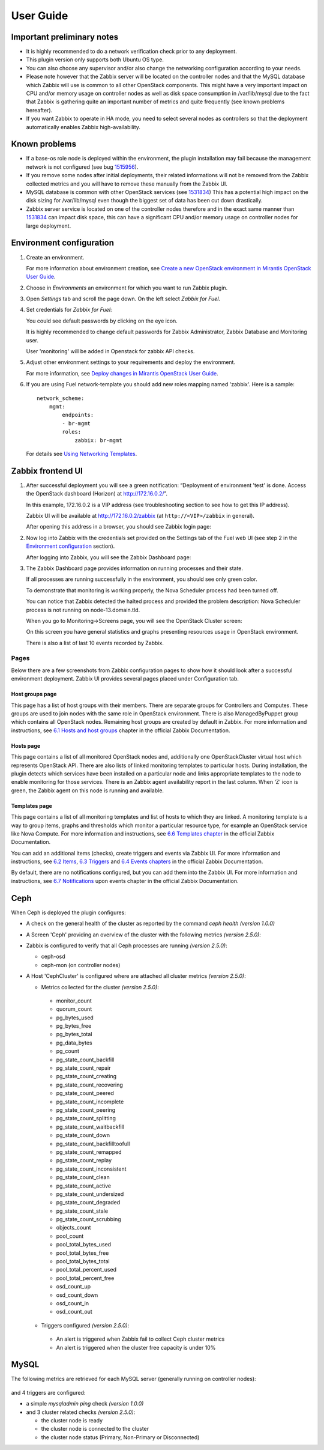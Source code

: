 ==========
User Guide
==========

Important preliminary notes
===========================

- It is highly recommended to do a network verification check prior
  to any deployment.
- This plugin version only supports both Ubuntu OS type.
- You can also choose any supervisor and/or also change the
  networking configuration according to your needs.
- Please note however that the Zabbix server will be located on the
  controller nodes and that the MySQL database which Zabbix will use
  is common to all other OpenStack components. This might have a very
  important impact on CPU and/or memory usage on controller nodes as
  well as disk space consumption in /var/lib/mysql due to the fact that
  Zabbix is gathering quite an important number of metrics and quite
  frequently (see known problems hereafter).
- If you want Zabbix to operate in HA mode, you need to select several
  nodes as controllers so that the deployment automatically enables
  Zabbix high-availability.

Known problems
==============

- If a base-os role node is deployed within the environment, the plugin
  installation may fail because the management network is not configured
  (see bug `1515956 <https://bugs.launchpad.net/fuel-plugins/+bug/1515956>`_).

- If you remove some nodes after initial deployments, their related informations
  will not be removed from the Zabbix collected metrics and you will have to
  remove these manually from the Zabbix UI.

- MySQL database is common with other OpenStack services (see `1531834 <https://bugs.launchpad.net/fuel-plugins/+bug/1531834>`_)
  This has a potential high impact on the disk sizing for /var/lib/mysql even
  though the biggest set of data has been cut down drastically.

- Zabbix server service is located on one of the controller nodes
  therefore and in the exact same manner than `1531834 <https://bugs.launchpad.net/fuel-plugins/+bug/1531834>`_ can impact disk space,
  this can have a significant CPU and/or memory usage on controller nodes for large deployment.

Environment configuration
=========================

.. highlight:: none

#. Create an environment.

   For more information about environment creation, see
   `Create a new OpenStack environment in Mirantis OpenStack User Guide
   <http://docs.mirantis.com/openstack/fuel/fuel-7.0/user-guide.html#create-a-new-openstack-environment>`_.

#. Choose in *Environments* an environment for which you want to run Zabbix
   plugin.

#. Open *Settings* tab and scroll the page down. On the left select
   *Zabbix for Fuel*.

#. Set credentials for *Zabbix for Fuel*:

   .. image:: ../images/settings.png
      :alt: settings.png
      :width: 80%

   You could see default passwords by clicking on the eye icon.

   It is highly recommended to change default passwords for Zabbix Administrator,
   Zabbix Database and Monitoring user.

   User 'monitoring' will be added in Openstack for zabbix API checks.

#. Adjust other environment settings to your requirements and deploy the
   environment.

   For more information, see
   `Deploy changes in Mirantis OpenStack User Guide
   <http://docs.mirantis.com/openstack/fuel/fuel-7.0/user-guide.html#deploy-changes>`_.

#. If you are using Fuel network-template you should add new roles mapping
   named 'zabbix'. Here is a sample::

    network_scheme:
        mgmt:
            endpoints:
            - br-mgmt
            roles:
                zabbix: br-mgmt

   For details see `Using Networking Templates <https://docs.mirantis.com
   /openstack/fuel/fuel-7.0/operations.html#using-networking-templates>`_.

Zabbix frontend UI
==================

#. After successful deployment you will see a green notification: “Deployment
   of environment 'test' is done. Access the OpenStack dashboard (Horizon) at
   `http://172.16.0.2/ <http://172.16.0.2/>`_”.

   In this example, 172.16.0.2 is a VIP address (see troubleshooting
   section to see how to get this IP address).

   Zabbix UI will be available
   at `http://172.16.0.2/zabbix <http://172.16.0.2/zabbix>`_
   (at ``http://<VIP>/zabbix`` in general).

   After opening this address in a browser, you should see Zabbix login page:

   .. image:: ../images/login.png
      :alt: login.png
      :width: 50%

#. Now log into Zabbix with the credentials set provided on the Settings tab of
   the Fuel web UI (see step 2 in the `Environment
   configuration <#environment-configuration>`_ section).

   After logging into Zabbix, you will see the Zabbix Dashboard page:

   .. image:: ../images/dashboard.png
      :alt: dashboard.png
      :width: 80%

#. The Zabbix Dashboard page provides information on running processes and
   their state.

   If all processes are running successfully in the environment,
   you should see only green color.

   To demonstrate that monitoring is working properly, the Nova Scheduler
   process had been turned off.

   You can notice that Zabbix detected the halted process and provided the problem
   description: Nova Scheduler process is not running on node-13.domain.tld.

   When you go to Monitoring->Screens page, you will see the OpenStack Cluster
   screen:

   .. image:: ../images/openstackcluster1.png
      :alt: openstackcluster1.png
      :width: 100%

   .. image:: ../images/openstackcluster2.png
      :alt: openstackcluster2.png
      :width: 100%

   On this screen you have general statistics and graphs presenting resources
   usage in OpenStack environment.

   There is also a list of last 10 events recorded by Zabbix.

.. _Pages:

Pages
-----

Below there are a few screenshots from Zabbix configuration pages to show how
it should look after a successful environment deployment. Zabbix UI provides
several pages placed under Configuration tab.

Host groups page
^^^^^^^^^^^^^^^^

This page has a list of host groups with their members. There are separate
groups for Controllers and Computes. These groups are used to join nodes
with the same role in OpenStack environment. There is also ManagedByPuppet
group which contains all OpenStack nodes. Remaining host groups are created
by default in Zabbix. For more information and instructions, see `6.1 Hosts
and host groups <https://www.zabbix.com/documentation/2.4/manual/config
/hosts>`_ chapter in the official Zabbix Documentation.

.. image:: ../images/hostgroupspage.png
   :alt: hostgroupspage.png
   :width: 100%

Hosts page
^^^^^^^^^^

This page contains a list of all monitored OpenStack nodes and, additionally
one OpenStackCluster virtual host which represents OpenStack API. There are
also lists of linked monitoring templates to particular hosts. During
installation, the plugin detects which services have been installed on a
particular node and links appropriate templates to the node to enable
monitoring for those services. There is an Zabbix agent availability report
in the last column. When ‘Z’ icon is green, the Zabbix agent on this node is
running and available.

.. image:: ../images/hostpage.png
   :alt: hostpage.png
   :width: 100%

.. image:: ../images/hostpage2.png
   :alt: hostpage2.png
   :width: 50%

Templates page
^^^^^^^^^^^^^^

This page contains a list of all monitoring templates and list of hosts to
which they are linked. A monitoring template is a way to group items, graphs
and thresholds which monitor a particular resource type, for example an
OpenStack service like Nova Compute. For more information and instructions,
see `6.6 Templates chapter <https://www.zabbix.com/documentation/2.4/manual
/config/templates>`_ in the official Zabbix Documentation.

.. image:: ../images/templatespage.png
   :alt: templatespage.png
   :width: 100%

.. image:: ../images/templatespage2.png
   :alt: templatespage2.png
   :width: 100%

You can add an additional items (checks), create triggers and events via
Zabbix UI. For more information and instructions, see `6.2 Items
<https://www.zabbix.com/documentation/2.4/manual/config/items>`_, `6.3
Triggers <https://www.zabbix.com/documentation/2.4/manual/config/triggers>`_
and `6.4 Events chapters <https://www.zabbix.com/documentation/2.4/manual
/config/events>`_ in the official Zabbix Documentation.

By default, there are no notifications configured, but you can add them into the Zabbix UI.
For more information and instructions, see `6.7 Notifications
<https://www.zabbix.com/documentation/2.4/manual/config/notifications>`_
upon events chapter in the official Zabbix Documentation.

.. _Ceph:

Ceph
====

When Ceph is deployed the plugin configures:

* A check on the general health of the cluster as reported by the command `ceph health` *(version 1.0.0)*
* A Screen 'Ceph' providing an overview of the cluster with the following metrics *(version 2.5.0)*:

  .. image:: ../images/ceph_screen.png
     :width: 100%

* Zabbix is configured to verify that all Ceph processes are running *(version 2.5.0)*:

  * ceph-osd
  * ceph-mon (on controller nodes)

* A Host 'CephCluster' is configured where are attached all cluster metrics *(version 2.5.0)*:

  * Metrics collected for the cluster *(version 2.5.0)*:

   - monitor_count
   - quorum_count
   - pg_bytes_used
   - pg_bytes_free
   - pg_bytes_total
   - pg_data_bytes
   - pg_count
   - pg_state_count_backfill
   - pg_state_count_repair
   - pg_state_count_creating
   - pg_state_count_recovering
   - pg_state_count_peered
   - pg_state_count_incomplete
   - pg_state_count_peering
   - pg_state_count_splitting
   - pg_state_count_waitbackfill
   - pg_state_count_down
   - pg_state_count_backfilltoofull
   - pg_state_count_remapped
   - pg_state_count_replay
   - pg_state_count_inconsistent
   - pg_state_count_clean
   - pg_state_count_active
   - pg_state_count_undersized
   - pg_state_count_degraded
   - pg_state_count_stale
   - pg_state_count_scrubbing
   - objects_count
   - pool_count
   - pool_total_bytes_used
   - pool_total_bytes_free
   - pool_total_bytes_total
   - pool_total_percent_used
   - pool_total_percent_free
   - osd_count_up
   - osd_count_down
   - osd_count_in
   - osd_count_out

  * Triggers configured *(version 2.5.0)*:

   - An alert is triggered when Zabbix fail to collect Ceph cluster metrics
   - An alert is triggered when the cluster free capacity is under 10%

  .. image:: ../images/host_ceph.png
     :width: 100%

.. _MySQL:

MySQL
=====

The following metrics are retrieved for each MySQL server (generally running
on controller nodes):

  .. image:: ../images/mysql_items.png
     :width: 80%

and 4 triggers are configured:

- a simple `mysqladmin ping` check *(version 1.0.0)*
- and 3 cluster related checks *(version 2.5.0)*:

  - the cluster node is ready
  - the cluster node is connected to the cluster
  - the cluster node status (Primary, Non-Primary or Disconnected)

